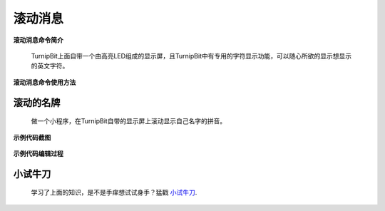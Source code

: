 滚动消息
==============================

**滚动消息命令简介**

	.. image:: images/DUNDONNG2.png

	TurnipBit上面自带一个由高亮LED组成的显示屏，且TurnipBit中有专用的字符显示功能，可以随心所欲的显示想显示的英文字符。

**滚动消息命令使用方法**

	.. image:: images/DUNDONNG.gif



**滚动的名牌**
----------------------------------------

	做一个小程序，在TurnipBit自带的显示屏上滚动显示自己名字的拼音。

**示例代码截图**

	.. image:: images/xxy.png

**示例代码编辑过程**

	.. image:: images/xxy.gif
	
	

**小试牛刀**
-----------------------------

	学习了上面的知识，是不是手痒想试试身手？猛戳 `小试牛刀`_.

	.. _小试牛刀: http://turnipbit.tpyboard.com/
